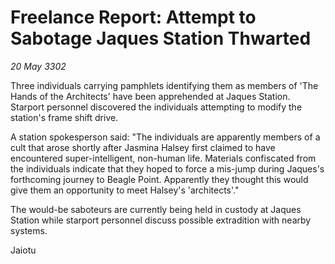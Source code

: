 * Freelance Report: Attempt to Sabotage Jaques Station Thwarted

/20 May 3302/

Three individuals carrying pamphlets identifying them as members of 'The Hands of the Architects' have been apprehended at Jaques Station. Starport personnel discovered the individuals attempting to modify the station's frame shift drive. 

A station spokesperson said: "The individuals are apparently members of a cult that arose shortly after Jasmina Halsey first claimed to have encountered super-intelligent, non-human life. Materials confiscated from the individuals indicate that they hoped to force a mis-jump during Jaques's forthcoming journey to Beagle Point. Apparently they thought this would give them an opportunity to meet Halsey's 'architects'." 

The would-be saboteurs are currently being held in custody at Jaques Station while starport personnel discuss possible extradition with nearby systems. 

Jaiotu